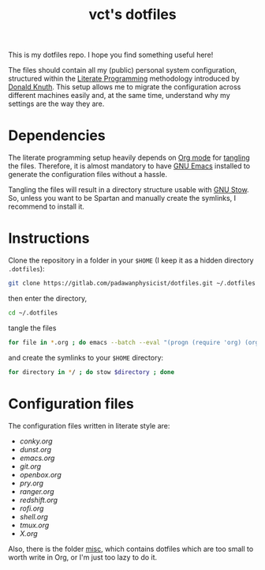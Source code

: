 #+title: vct's dotfiles

This is my dotfiles repo. I hope you find something useful here!

The files should contain all my (public) personal system configuration, structured within the [[http://www.literateprogramming.com/][Literate Programming]] methodology introduced by [[https://cs.stanford.edu/~knuth/][Donald Knuth]]. This setup allows me to migrate the configuration across different machines easily and, at the same time, understand why my settings are the way they are.

* Dependencies

The literate programming setup heavily depends on [[https://orgmode.org/][Org mode]] for [[https://orgmode.org/manual/Extracting-source-code.html][tangling]] the files. Therefore, it is almost mandatory to have [[https://www.gnu.org/software/emacs/][GNU Emacs]] installed to generate the configuration files without a hassle.

Tangling the files will result in a directory structure usable with [[https://www.gnu.org/software/stow/][GNU Stow]]. So, unless you want to be Spartan and manually create the symlinks, I recommend to install it.

* Instructions

Clone the repository in a folder in your =$HOME= (I keep it as a hidden directory =.dotfiles=):
#+begin_src sh
git clone https://gitlab.com/padawanphysicist/dotfiles.git ~/.dotfiles
#+end_src

then enter the directory,
#+begin_src sh
cd ~/.dotfiles
#+end_src

tangle the files
#+begin_src sh
for file in *.org ; do emacs --batch --eval "(progn (require 'org) (org-babel-tangle-file \"$file\"))"; done
#+end_src

and create the symlinks to your =$HOME= directory:
#+begin_src sh
for directory in */ ; do stow $directory ; done
#+end_src

* Configuration files

The configuration files written in literate style are:

#+begin_src sh :results raw :exports results
for i in *.org; do if [[ $i != "README.org" ]]; then echo '-' [[$i]]; fi ; done
#+end_src

#+RESULTS:
- [[conky.org]]
- [[dunst.org]]
- [[emacs.org]]
- [[git.org]]
- [[openbox.org]]
- [[pry.org]]
- [[ranger.org]]
- [[redshift.org]]
- [[rofi.org]]
- [[shell.org]]
- [[tmux.org]]
- [[X.org]]

Also, there is the folder [[file:misc][misc]], which contains dotfiles which are too small to worth write in Org, or I'm just too lazy to do it.
